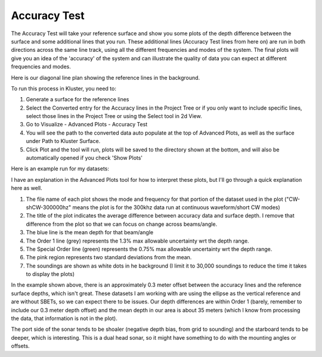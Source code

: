Accuracy Test
==============

The Accuracy Test will take your reference surface and show you some plots of the depth difference between the surface and some additional lines that you run.  These additional lines (Accuracy Test lines from here on) are run in both directions across the same line track, using all the different frequencies and modes of the system.  The final plots will give you an idea of the 'accuracy' of the system and can illustrate the quality of data you can expect at different frequencies and modes.

Here is our diagonal line plan showing the reference lines in the background.

.. image:: saaccuracy1.png
   :target: ../_images/saaccuracy1.png

To run this process in Kluster, you need to:

1. Generate a surface for the reference lines
2. Select the Converted entry for the Accuracy lines in the Project Tree or if you only want to include specific lines, select those lines in the Project Tree or using the Select tool in 2d View.
3. Go to Visualize - Advanced Plots - Accuracy Test
4. You will see the path to the converted data auto populate at the top of Advanced Plots, as well as the surface under Path to Kluster Surface.
5. Click Plot and the tool will run, plots will be saved to the directory shown at the bottom, and will also be automatically opened if you check 'Show Plots'

Here is an example run for my datasets:

.. image:: saaccuracy2.png
   :target: ../_images/saaccuracy2.png

I have an explanation in the Advanced Plots tool for how to interpret these plots, but I'll go through a quick explanation here as well.

1. The file name of each plot shows the mode and frequency for that portion of the dataset used in the plot ("CW-shCW-300000hz" means the plot is for the 300khz data run at continuous waveform/short CW modes)
2. The title of the plot indicates the average difference between accuracy data and surface depth.  I remove that difference from the plot so that we can focus on change across beams/angle.
3. The blue line is the mean depth for that beam/angle
4. The Order 1 line (grey) represents the 1.3% max allowable uncertainty wrt the depth range.
5. The Special Order line (green) represents the 0.75% max allowable uncertainty wrt the depth range.
6. The pink region represents two standard deviations from the mean.
7. The soundings are shown as white dots in he background (I limit it to 30,000 soundings to reduce the time it takes to display the plots)

In the example shown above, there is an approximately 0.3 meter offset between the accuracy lines and the reference surface depths, which isn't great.  These datasets I am working with
are using the ellipse as the vertical reference and are without SBETs, so we can expect there to be issues.  Our depth differences are within Order 1 (barely, remember to include our 0.3 meter depth offset) and the mean depth in our area is about 35 meters (which I know from processing the data, that information is not in the plot).

The port side of the sonar tends to be shoaler (negative depth bias, from grid to sounding) and the starboard tends to be deeper, which is interesting.  This is a dual head sonar, so it might have something to do with the mounting angles or offsets.